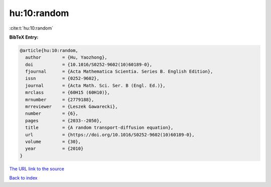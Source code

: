 hu:10:random
============

:cite:t:`hu:10:random`

**BibTeX Entry:**

.. code-block:: bibtex

   @article{hu:10:random,
     author        = {Hu, Yaozhong},
     doi           = {10.1016/S0252-9602(10)60189-0},
     fjournal      = {Acta Mathematica Scientia. Series B. English Edition},
     issn          = {0252-9602},
     journal       = {Acta Math. Sci. Ser. B (Engl. Ed.)},
     mrclass       = {60H15 (60H10)},
     mrnumber      = {2779188},
     mrreviewer    = {Leszek Gawarecki},
     number        = {6},
     pages         = {2033--2050},
     title         = {A random transport-diffusion equation},
     url           = {https://doi.org/10.1016/S0252-9602(10)60189-0},
     volume        = {30},
     year          = {2010}
   }
`The URL link to the source <https://doi.org/10.1016/S0252-9602(10)60189-0>`_


`Back to index <../By-Cite-Keys.html>`_
